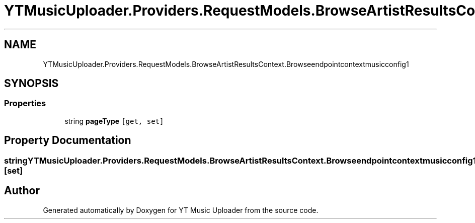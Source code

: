 .TH "YTMusicUploader.Providers.RequestModels.BrowseArtistResultsContext.Browseendpointcontextmusicconfig1" 3 "Fri Aug 28 2020" "YT Music Uploader" \" -*- nroff -*-
.ad l
.nh
.SH NAME
YTMusicUploader.Providers.RequestModels.BrowseArtistResultsContext.Browseendpointcontextmusicconfig1
.SH SYNOPSIS
.br
.PP
.SS "Properties"

.in +1c
.ti -1c
.RI "string \fBpageType\fP\fC [get, set]\fP"
.br
.in -1c
.SH "Property Documentation"
.PP 
.SS "string YTMusicUploader\&.Providers\&.RequestModels\&.BrowseArtistResultsContext\&.Browseendpointcontextmusicconfig1\&.pageType\fC [get]\fP, \fC [set]\fP"


.SH "Author"
.PP 
Generated automatically by Doxygen for YT Music Uploader from the source code\&.
